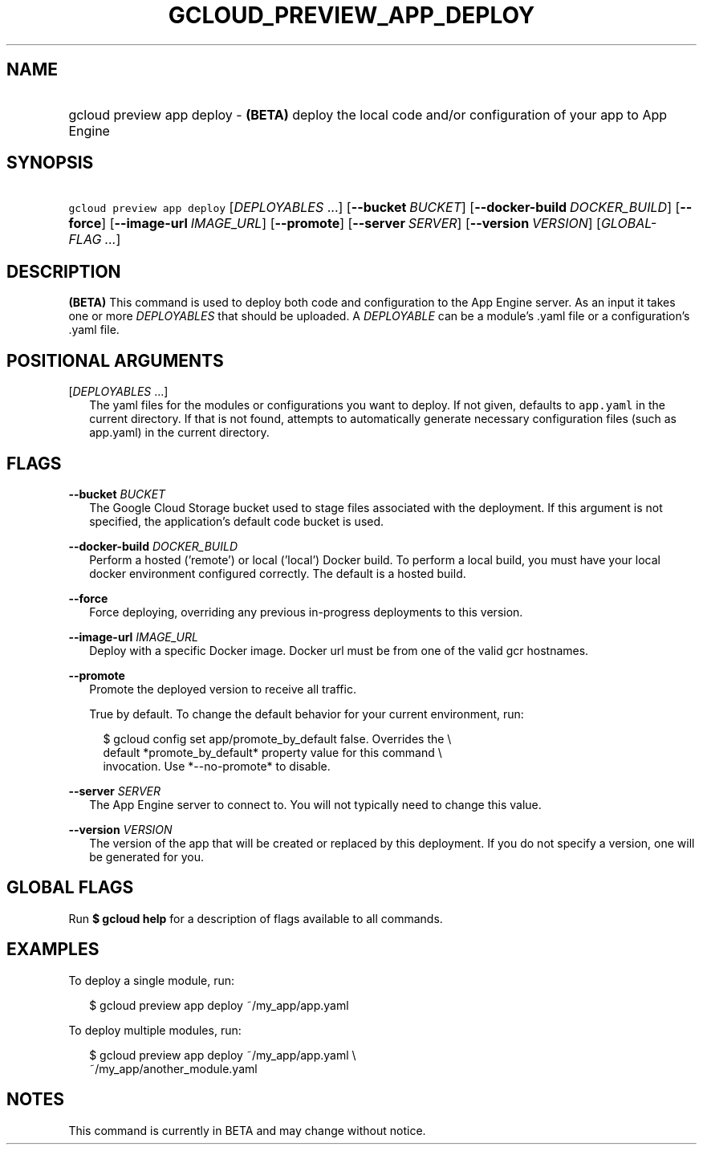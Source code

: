 
.TH "GCLOUD_PREVIEW_APP_DEPLOY" 1



.SH "NAME"
.HP
gcloud preview app deploy \- \fB(BETA)\fR deploy the local code and/or configuration of your app to App Engine



.SH "SYNOPSIS"
.HP
\f5gcloud preview app deploy\fR [\fIDEPLOYABLES\fR\ ...] [\fB\-\-bucket\fR\ \fIBUCKET\fR] [\fB\-\-docker\-build\fR\ \fIDOCKER_BUILD\fR] [\fB\-\-force\fR] [\fB\-\-image\-url\fR\ \fIIMAGE_URL\fR] [\fB\-\-promote\fR] [\fB\-\-server\fR\ \fISERVER\fR] [\fB\-\-version\fR\ \fIVERSION\fR] [\fIGLOBAL\-FLAG\ ...\fR]


.SH "DESCRIPTION"

\fB(BETA)\fR This command is used to deploy both code and configuration to the
App Engine server. As an input it takes one or more \f5\fIDEPLOYABLES\fR\fR that
should be uploaded. A \f5\fIDEPLOYABLE\fR\fR can be a module's .yaml file or a
configuration's .yaml file.



.SH "POSITIONAL ARGUMENTS"

[\fIDEPLOYABLES\fR ...]
.RS 2m
The yaml files for the modules or configurations you want to deploy. If not
given, defaults to \f5app.yaml\fR in the current directory. If that is not
found, attempts to automatically generate necessary configuration files (such as
app.yaml) in the current directory.


.RE

.SH "FLAGS"

\fB\-\-bucket\fR \fIBUCKET\fR
.RS 2m
The Google Cloud Storage bucket used to stage files associated with the
deployment. If this argument is not specified, the application's default code
bucket is used.

.RE
\fB\-\-docker\-build\fR \fIDOCKER_BUILD\fR
.RS 2m
Perform a hosted ('remote') or local ('local') Docker build. To perform a local
build, you must have your local docker environment configured correctly. The
default is a hosted build.

.RE
\fB\-\-force\fR
.RS 2m
Force deploying, overriding any previous in\-progress deployments to this
version.

.RE
\fB\-\-image\-url\fR \fIIMAGE_URL\fR
.RS 2m
Deploy with a specific Docker image. Docker url must be from one of the valid
gcr hostnames.

.RE
\fB\-\-promote\fR
.RS 2m
Promote the deployed version to receive all traffic.

True by default. To change the default behavior for your current environment,
run:

.RS 2m
$ gcloud config set app/promote_by_default false. Overrides the \e
  default *promote_by_default* property value for this command \e
  invocation. Use *\-\-no\-promote* to disable.
.RE

.RE
\fB\-\-server\fR \fISERVER\fR
.RS 2m
The App Engine server to connect to. You will not typically need to change this
value.

.RE
\fB\-\-version\fR \fIVERSION\fR
.RS 2m
The version of the app that will be created or replaced by this deployment. If
you do not specify a version, one will be generated for you.


.RE

.SH "GLOBAL FLAGS"

Run \fB$ gcloud help\fR for a description of flags available to all commands.



.SH "EXAMPLES"

To deploy a single module, run:

.RS 2m
$ gcloud preview app deploy ~/my_app/app.yaml
.RE

To deploy multiple modules, run:

.RS 2m
$ gcloud preview app deploy ~/my_app/app.yaml \e
    ~/my_app/another_module.yaml
.RE



.SH "NOTES"

This command is currently in BETA and may change without notice.

